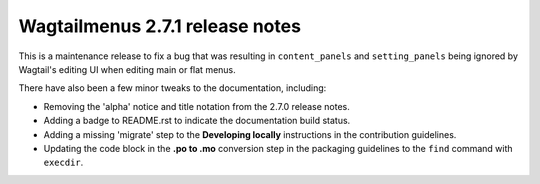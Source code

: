 ================================
Wagtailmenus 2.7.1 release notes
================================

This is a maintenance release to fix a bug that was resulting in ``content_panels`` and ``setting_panels`` being ignored by Wagtail's editing UI when editing main or flat menus.

There have also been a few minor tweaks to the documentation, including:

* Removing the 'alpha' notice and title notation from the 2.7.0 release notes.
* Adding a badge to README.rst to indicate the documentation build status.
* Adding a missing 'migrate' step to the **Developing locally** instructions in the contribution guidelines.
* Updating the code block in the **.po to .mo** conversion step in the packaging guidelines to the ``find`` command with ``execdir``.
